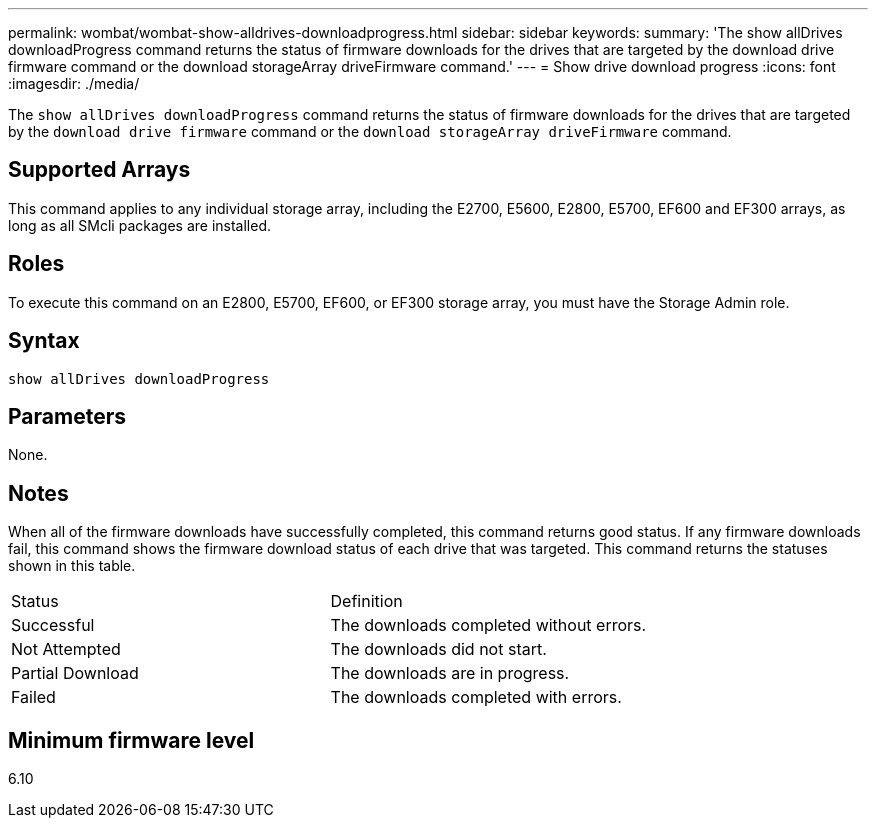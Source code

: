 ---
permalink: wombat/wombat-show-alldrives-downloadprogress.html
sidebar: sidebar
keywords: 
summary: 'The show allDrives downloadProgress command returns the status of firmware downloads for the drives that are targeted by the download drive firmware command or the download storageArray driveFirmware command.'
---
= Show drive download progress
:icons: font
:imagesdir: ./media/

[.lead]
The `show allDrives downloadProgress` command returns the status of firmware downloads for the drives that are targeted by the `download drive firmware` command or the `download storageArray driveFirmware` command.

== Supported Arrays

This command applies to any individual storage array, including the E2700, E5600, E2800, E5700, EF600 and EF300 arrays, as long as all SMcli packages are installed.

== Roles

To execute this command on an E2800, E5700, EF600, or EF300 storage array, you must have the Storage Admin role.

== Syntax

----
show allDrives downloadProgress
----

== Parameters

None.

== Notes

When all of the firmware downloads have successfully completed, this command returns good status. If any firmware downloads fail, this command shows the firmware download status of each drive that was targeted. This command returns the statuses shown in this table.

|===
| Status| Definition
a|
Successful
a|
The downloads completed without errors.
a|
Not Attempted
a|
The downloads did not start.
a|
Partial Download
a|
The downloads are in progress.
a|
Failed
a|
The downloads completed with errors.
|===

== Minimum firmware level

6.10
